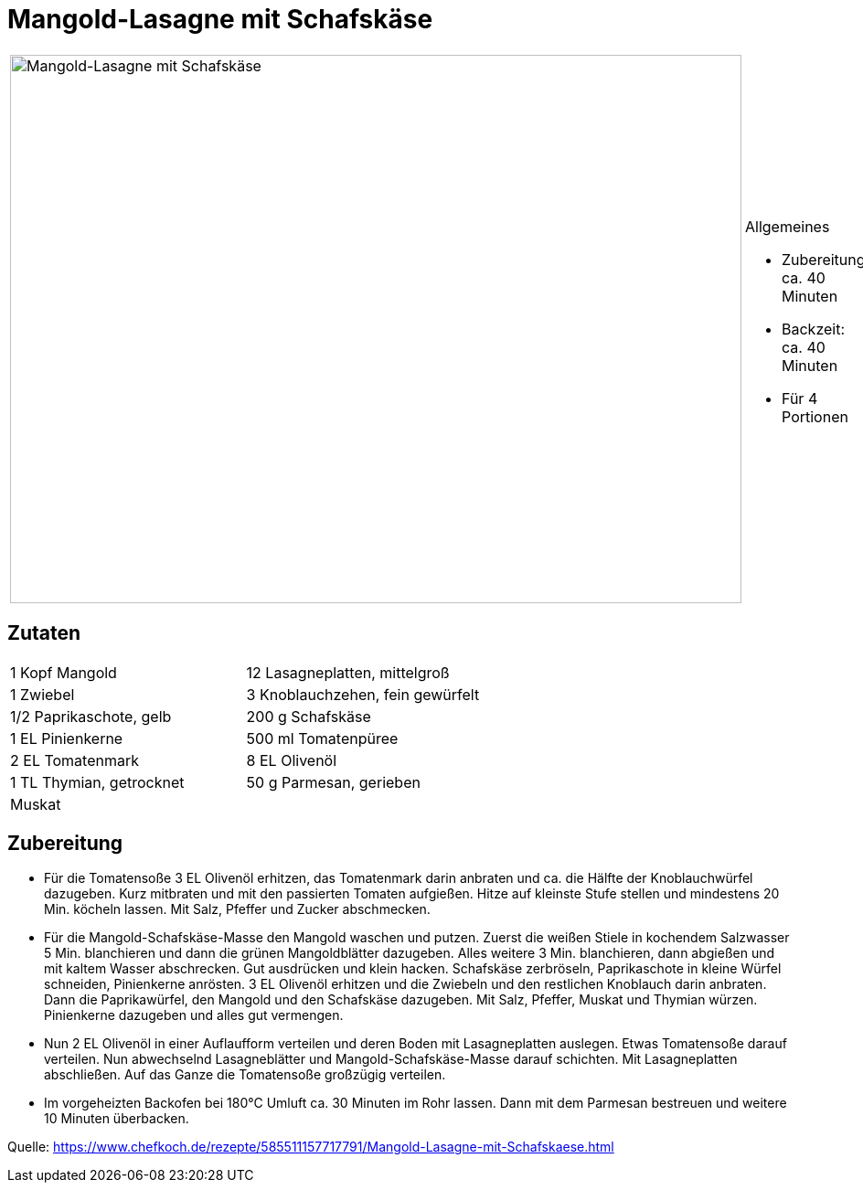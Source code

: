 = Mangold-Lasagne mit Schafskäse

[cols="1,1", frame="none", grid="none"]
|===
a|image::mangold_lasagne_mit_schafskaese.jpg[Mangold-Lasagne mit Schafskäse,width=800,height=600,pdfwidth=80%,align="center"]
a|.Allgemeines
* Zubereitung: ca. 40 Minuten
* Backzeit: ca. 40 Minuten
* Für 4 Portionen
|===

== Zutaten

[cols="1,1", frame="none", grid="none"]
|===

| 1 Kopf Mangold
| 12 Lasagneplatten, mittelgroß

| 1 Zwiebel
| 3 Knoblauchzehen, fein gewürfelt

| 1/2 Paprikaschote, gelb
| 200 g Schafskäse

| 1 EL Pinienkerne
| 500 ml Tomatenpüree

| 2 EL Tomatenmark
| 8 EL Olivenöl

| 1 TL Thymian, getrocknet
| 50 g Parmesan, gerieben

| Muskat
|

|===

== Zubereitung

- Für die Tomatensoße 3 EL Olivenöl erhitzen, das Tomatenmark darin
anbraten und ca. die Hälfte der Knoblauchwürfel dazugeben. Kurz
mitbraten und mit den passierten Tomaten aufgießen. Hitze auf kleinste
Stufe stellen und mindestens 20 Min. köcheln lassen. Mit Salz, Pfeffer
und Zucker abschmecken.
- Für die Mangold-Schafskäse-Masse den Mangold waschen und putzen.
Zuerst die weißen Stiele in kochendem Salzwasser 5 Min. blanchieren und
dann die grünen Mangoldblätter dazugeben. Alles weitere 3 Min.
blanchieren, dann abgießen und mit kaltem Wasser abschrecken. Gut
ausdrücken und klein hacken. Schafskäse zerbröseln, Paprikaschote in
kleine Würfel schneiden, Pinienkerne anrösten. 3 EL Olivenöl erhitzen
und die Zwiebeln und den restlichen Knoblauch darin anbraten. Dann die
Paprikawürfel, den Mangold und den Schafskäse dazugeben. Mit Salz,
Pfeffer, Muskat und Thymian würzen. Pinienkerne dazugeben und alles gut
vermengen.
- Nun 2 EL Olivenöl in einer Auflaufform verteilen und deren Boden mit
Lasagneplatten auslegen. Etwas Tomatensoße darauf verteilen. Nun
abwechselnd Lasagneblätter und Mangold-Schafskäse-Masse darauf
schichten. Mit Lasagneplatten abschließen. Auf das Ganze die Tomatensoße
großzügig verteilen.
- Im vorgeheizten Backofen bei 180°C Umluft ca. 30 Minuten im Rohr
lassen. Dann mit dem Parmesan bestreuen und weitere 10 Minuten
überbacken.

Quelle:
https://www.chefkoch.de/rezepte/585511157717791/Mangold-Lasagne-mit-Schafskaese.html
